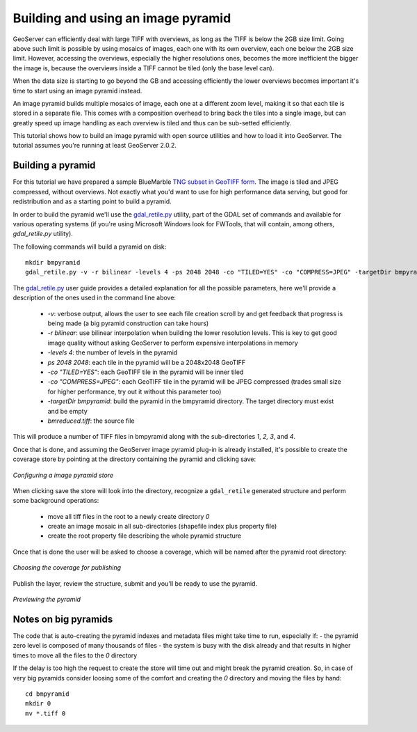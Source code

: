.. _tutorials_palettedimages:

Building and using an image pyramid
===================================

GeoServer can efficiently deal with large TIFF with overviews, as long as the TIFF is below the 2GB size limit.
Going above such limit is possible by using mosaics of images, each one with its own overview, each one below the 2GB size limit.
However, accessing the overviews, especially the higher resolutions ones, becomes the more inefficient the bigger the image is, because the overviews inside a TIFF cannot be tiled (only the base level can).

When the data size is starting to go beyond the GB and accessing efficiently the lower overviews becomes important it's time to start using an image pyramid instead.

An image pyramid builds multiple mosaics of image, each one at a different zoom level, making it so that each tile is stored in a separate file. This comes with a composition overhead to bring back the tiles into a single image, but can greatly speed up image handling as each overview is tiled and thus can be sub-setted efficiently.

This tutorial shows how to build an image pyramid with open source utilities and how to load it into GeoServer. The tutorial assumes you're running at least GeoServer 2.0.2.

Building a pyramid
------------------

For this tutorial we have prepared a sample BlueMarble `TNG subset in GeoTIFF form <http://gridlock.openplans.org/data/bmreduced.tiff>`_. The image is tiled and JPEG compressed, without overviews. Not exactly what you'd want to use for high performance data serving, but good for redistribution and as a starting point to build a pyramid.

In order to build the pyramid we'll use the `gdal_retile.py <http://www.gdal.org/gdal_retile.html>`_ utility, part of the GDAL set of commands and available for various operating systems (if you're using Microsoft Windows look for FWTools, that will contain, among others, `gdal_retile.py` utility).

The following commands will build a pyramid on disk::

   mkdir bmpyramid
   gdal_retile.py -v -r bilinear -levels 4 -ps 2048 2048 -co "TILED=YES" -co "COMPRESS=JPEG" -targetDir bmpyramid bmreduced.tiff
   
The `gdal_retile.py  <http://www.gdal.org/gdal_retile.html>`_ user guide provides a detailed explanation for all the possible parameters, here we'll provide a description of the ones used in the command line above:
   
  * `-v`: verbose output, allows the user to see each file creation scroll by and get feedback that progress is being made (a big pyramid construction can take hours)
  * `-r bilinear`: use bilinear interpolation when building the lower resolution levels. This is key to get good image quality without asking GeoServer to perform expensive interpolations in memory
  * `-levels 4`: the number of levels in the pyramid
  * `ps 2048 2048`: each tile in the pyramid will be a 2048x2048 GeoTIFF
  * `-co "TILED=YES"`: each GeoTIFF tile in the pyramid will be inner tiled
  * `-co "COMPRESS=JPEG"`: each GeoTIFF tile in the pyramid will be JPEG compressed (trades small size for higher performance, try out it without this parameter too)
  * `-targetDir bmpyramid`: build the pyramid in the bmpyramid directory. The target directory must exist and be empty
  * `bmreduced.tiff`: the source file
  
This will produce a number of TIFF files in bmpyramid along with the sub-directories `1`, `2,` `3`, and `4`.
   
Once that is done, and assuming the GeoServer image pyramid plug-in is already installed, it's possible to create the coverage store by pointing at the directory containing the pyramid and clicking save:

.. figure:: configureStore.png
   :align: center
   
   *Configuring a image pyramid store*

When clicking save the store will look into the directory, recognize a ``gdal_retile`` generated structure and perform some background operations:

  - move all tiff files in the root to a newly create directory `0`
  - create an image mosaic in all sub-directories (shapefile index plus property file)
  - create the root property file describing the whole pyramid structure
  
Once that is done the user will be asked to choose a coverage, which will be named after the pyramid root directory:

.. figure:: chooseLayer.png
   :align: center

   *Choosing the coverage for publishing*

Publish the layer, review the structure, submit and you'll be ready to use the pyramid.

.. figure:: preview.png
   :align: center

   *Previewing the pyramid*

Notes on big pyramids
---------------------

The code that is auto-creating the pyramid indexes and metadata files might take time to run, especially if:
- the pyramid zero level is composed of many thousands of files
- the system is busy with the disk already and that results in higher times to move all the files to the `0` directory

If the delay is too high the request to create the store will time out and might break the pyramid creation.
So, in case of very big pyramids consider loosing some of the comfort and creating the `0` directory and moving the files by hand::

  cd bmpyramid
  mkdir 0
  mv *.tiff 0
  


